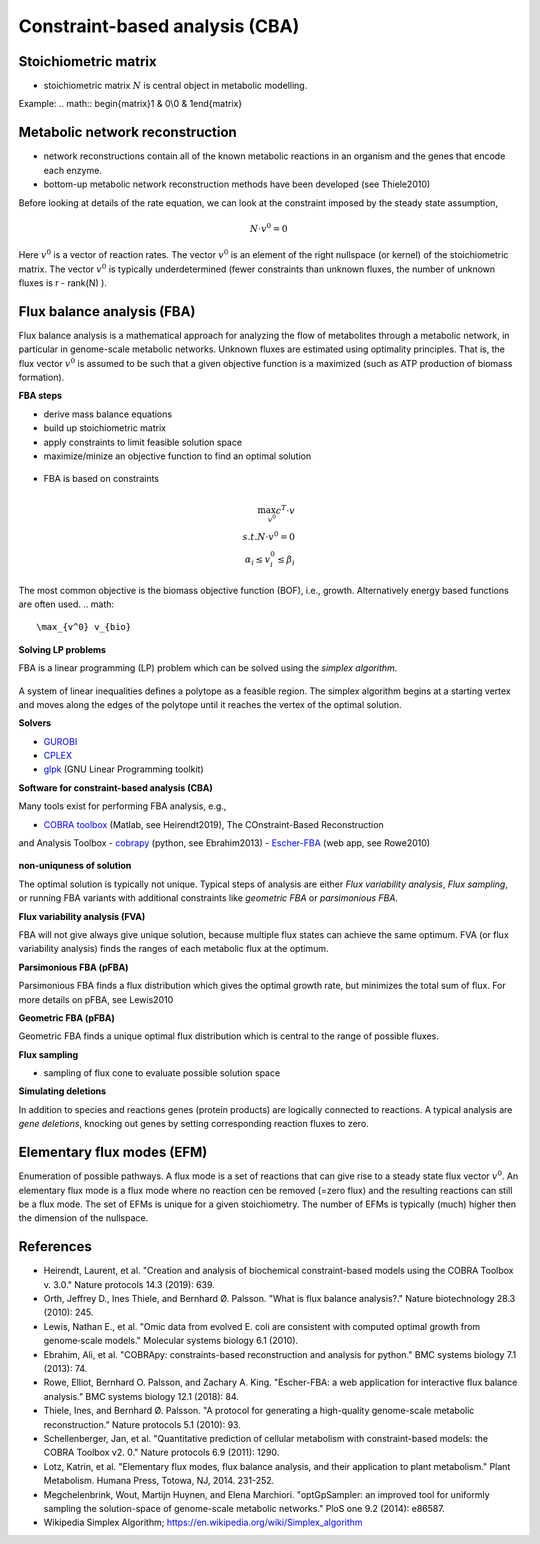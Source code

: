 Constraint-based analysis (CBA)
===============================

Stoichiometric matrix
---------------------
- stoichiometric matrix :math:`N` is central object in metabolic modelling.


Example:
.. math:: \begin{matrix}1 & 0\\0 & 1\end{matrix}

Metabolic network reconstruction
---------------------------------
- network reconstructions contain all of the known metabolic reactions in an organism and the genes that encode each enzyme.
- bottom-up metabolic network reconstruction methods have been developed (see Thiele2010)




Before looking at details of the rate equation, we can look at the constraint imposed by the steady state assumption,

.. math:: N \cdot v^0 = 0

Here :math:`v^0` is a vector of reaction rates. The vector :math:`v^0` is an element of the right nullspace (or kernel) of the stoichiometric matrix.
The vector :math:`v^0` is typically underdetermined (fewer constraints than unknown fluxes, the number of unknown fluxes is r - rank(N) ).

Flux balance analysis (FBA)
---------------------------
Flux balance analysis is a mathematical approach for analyzing the flow of metabolites through a metabolic network, in particular in genome-scale metabolic networks.
Unknown fluxes are estimated using optimality principles. That is, the flux vector :math:`v^0` is assumed to be such that a given objective function is a maximized (such as ATP production of biomass formation).

**FBA steps**

- derive mass balance equations
- build up stoichiometric matrix
- apply constraints to limit feasible solution space
- maximize/minize an objective function to find an optimal solution

.. figure:: ./images/fba3.png
    :width: 600px
    :align: center
    :alt: fba
    :figclass: align-center

- FBA is based on constraints

.. figure:: ./images/fba.png
    :width: 400px
    :align: center
    :alt: fba
    :figclass: align-center

.. math::
    \max_{v^0} c^T \cdot v \\
    s.t. N \cdot v^0 = 0 \\
    \alpha_i \leq v_i^0 \leq \beta_i

The most common objective is the biomass objective function (BOF), i.e., growth.
Alternatively energy based functions are often used.
.. math::
    \max_{v^0} v_{bio}

**Solving LP problems**

FBA is a linear programming (LP) problem which can be solved using the *simplex algorithm*.

.. figure:: ./images/simplex.png
    :width: 200px
    :align: center
    :alt: simplex
    :figclass: align-center

A system of linear inequalities defines a polytope as a feasible region. The simplex algorithm begins at a starting vertex and moves along the edges of the polytope until it reaches the vertex of the optimal solution.

**Solvers**

- `GUROBI <https://www.gurobi.com/>`_
- `CPLEX <https://www.ibm.com/analytics/cplex-optimizer>`_
- `glpk <https://www.gnu.org/software/glpk/>`_ (GNU Linear Programming toolkit)

**Software for constraint-based analysis (CBA)**

Many tools exist for performing FBA analysis, e.g.,

- `COBRA toolbox <https://opencobra.github.io/cobratoolbox/stable/>`_ (Matlab, see Heirendt2019), The COnstraint-Based Reconstruction
and Analysis Toolbox
- `cobrapy <https://cobrapy.readthedocs.io/en/latest/>`_ (python, see Ebrahim2013)
- `Escher-FBA <https://sbrg.github.io/escher-fba/#/>`_ (web app, see Rowe2010)

.. figure:: ./images/escher-fba.png
    :width: 600px
    :align: center
    :alt: escher-fba
    :figclass: align-center

**non-uniquness of solution**

The optimal solution is typically not unique. Typical steps of analysis are either *Flux variability analysis*, *Flux sampling*, or running FBA variants with additional constraints like *geometric FBA* or *parsimonious FBA*.

**Flux variability analysis (FVA)**

FBA will not give always give unique solution, because multiple flux states can achieve the same optimum. FVA (or flux variability analysis) finds the ranges of each metabolic flux at the optimum.

**Parsimonious FBA (pFBA)**

Parsimonious FBA finds a flux distribution which gives the optimal growth rate, but minimizes the total sum of flux. For more details on pFBA, see Lewis2010

**Geometric FBA (pFBA)**

Geometric FBA finds a unique optimal flux distribution which is central to the range of possible fluxes.

**Flux sampling**

- sampling of flux cone to evaluate possible solution space

**Simulating deletions**

In addition to species and reactions genes (protein products) are logically connected to reactions.
A typical analysis are *gene deletions*, knocking out genes by setting corresponding reaction fluxes to zero.


.. figure:: ./images/gene-protein-reaction.png
    :width: 600px
    :align: center
    :alt: GPR
    :figclass: align-center

Elementary flux modes (EFM)
---------------------------
Enumeration of possible pathways. A flux mode is a set of reactions that can give rise to a steady state flux vector :math:`v^0`. An elementary flux mode is a flux mode where no reaction cen be removed (=zero flux) and the resulting reactions can still be a flux mode.
The set of EFMs is unique for a given stoichiometry.
The number of EFMs is typically (much) higher then the dimension of the nullspace.

References
----------

- Heirendt, Laurent, et al. "Creation and analysis of biochemical constraint-based models using the COBRA Toolbox v. 3.0." Nature protocols 14.3 (2019): 639.
- Orth, Jeffrey D., Ines Thiele, and Bernhard Ø. Palsson. "What is flux balance analysis?." Nature biotechnology 28.3 (2010): 245.
- Lewis, Nathan E., et al. "Omic data from evolved E. coli are consistent with computed optimal growth from genome‐scale models." Molecular systems biology 6.1 (2010).
- Ebrahim, Ali, et al. "COBRApy: constraints-based reconstruction and analysis for python." BMC systems biology 7.1 (2013): 74.
- Rowe, Elliot, Bernhard O. Palsson, and Zachary A. King. "Escher-FBA: a web application for interactive flux balance analysis." BMC systems biology 12.1 (2018): 84.
- Thiele, Ines, and Bernhard Ø. Palsson. "A protocol for generating a high-quality genome-scale metabolic reconstruction." Nature protocols 5.1 (2010): 93.
- Schellenberger, Jan, et al. "Quantitative prediction of cellular metabolism with constraint-based models: the COBRA Toolbox v2. 0." Nature protocols 6.9 (2011): 1290.
- Lotz, Katrin, et al. "Elementary flux modes, flux balance analysis, and their application to plant metabolism." Plant Metabolism. Humana Press, Totowa, NJ, 2014. 231-252.
- Megchelenbrink, Wout, Martijn Huynen, and Elena Marchiori. "optGpSampler: an improved tool for uniformly sampling the solution-space of genome-scale metabolic networks." PloS one 9.2 (2014): e86587.
- Wikipedia Simplex Algorithm; https://en.wikipedia.org/wiki/Simplex_algorithm


